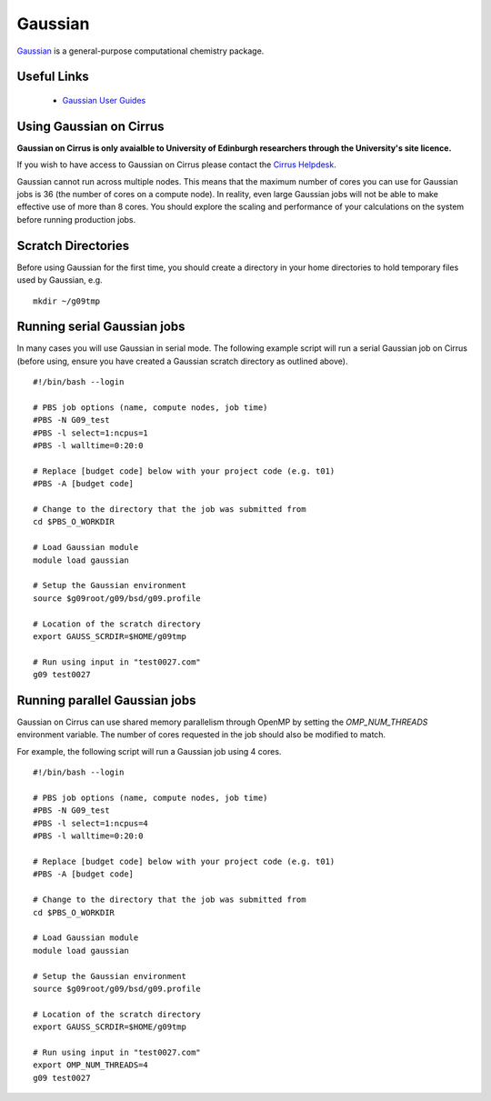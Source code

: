 Gaussian
========

`Gaussian <http://www.gaussian.com/>`__ is a general-purpose computational
chemistry package.

Useful Links
------------

 * `Gaussian User Guides <http://gaussian.com/techsupport/>`__

Using Gaussian on Cirrus
------------------------

**Gaussian on Cirrus is only avaialble to University of Edinburgh researchers
through the University's site licence.**

If you wish to have access to Gaussian on Cirrus please contact the
`Cirrus Helpdesk <http://www.cirrus.ac.uk/support/>`__.

Gaussian cannot run across multiple nodes. This means that the maximum number
of cores you can use for Gaussian jobs is 36 (the number of cores on a compute
node). In reality, even large Gaussian jobs will not be able to make effective
use of more than 8 cores. You should explore the scaling and performance of your
calculations on the system before running production jobs.

Scratch Directories
-------------------

Before using Gaussian for the first time, you should create a directory in your
home directories to hold temporary files used by Gaussian, e.g.

::

   mkdir ~/g09tmp

Running serial Gaussian jobs
----------------------------

In many cases you will use Gaussian in serial mode. The following example script
will run a serial Gaussian job on Cirrus (before using, ensure you have created
a Gaussian scratch directory as outlined above).

::

   #!/bin/bash --login
   
   # PBS job options (name, compute nodes, job time)
   #PBS -N G09_test
   #PBS -l select=1:ncpus=1
   #PBS -l walltime=0:20:0
   
   # Replace [budget code] below with your project code (e.g. t01)
   #PBS -A [budget code]
   
   # Change to the directory that the job was submitted from
   cd $PBS_O_WORKDIR
   
   # Load Gaussian module
   module load gaussian

   # Setup the Gaussian environment
   source $g09root/g09/bsd/g09.profile

   # Location of the scratch directory
   export GAUSS_SCRDIR=$HOME/g09tmp

   # Run using input in "test0027.com"
   g09 test0027
   
Running parallel Gaussian jobs
------------------------------

Gaussian on Cirrus can use shared memory parallelism through OpenMP by setting
the `OMP_NUM_THREADS` environment variable. The number of cores requested in the
job should also be modified to match.

For example, the following script will run a Gaussian job using 4 cores.

::

   #!/bin/bash --login
   
   # PBS job options (name, compute nodes, job time)
   #PBS -N G09_test
   #PBS -l select=1:ncpus=4
   #PBS -l walltime=0:20:0
   
   # Replace [budget code] below with your project code (e.g. t01)
   #PBS -A [budget code]
   
   # Change to the directory that the job was submitted from
   cd $PBS_O_WORKDIR
   
   # Load Gaussian module
   module load gaussian

   # Setup the Gaussian environment
   source $g09root/g09/bsd/g09.profile

   # Location of the scratch directory
   export GAUSS_SCRDIR=$HOME/g09tmp

   # Run using input in "test0027.com"
   export OMP_NUM_THREADS=4
   g09 test0027

